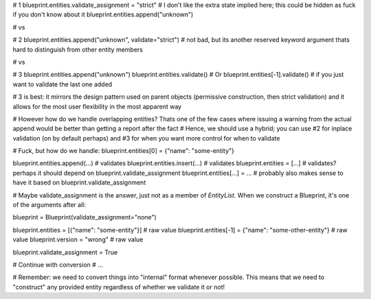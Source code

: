 # 1
blueprint.entities.validate_assignment = "strict" # I don't like the extra state implied here; this could be hidden as fuck if you don't know about it
blueprint.entities.append("unknown")

# vs

# 2
blueprint.entities.append("unknown", validate="strict") # not bad, but its another reserved keyword argument thats hard to distinguish from other entity members

# vs

# 3
blueprint.entities.append("unknown")
blueprint.entities.validate()
# Or
blueprint.entities[-1].validate() # if you just want to validate the last one added

# 3 is best: it mirrors the design pattern used on parent objects (permissive construction, then strict validation) and it allows for the most user flexibility in the most apparent way

# However how do we handle overlapping entities? Thats one of the few cases where issuing a warning from the actual append would be better than getting a report after the fact
# Hence, we should use a hybrid; you can use #2 for inplace validation (on by default perhaps) and #3 for when you want more control for when to validate

# Fuck, but how do we handle:
blueprint.entities[0] = {"name": "some-entity"}

blueprint.entities.append(...) # validates
blueprint.entities.insert(...) # validates
blueprint.entities = [...] # validates? perhaps it should depend on blueprint.validate_assignment
blueprint.entities[...] = ... # probably also makes sense to have it based on blueprint.validate_assignment

# Maybe validate_assignment is the answer, just not as a member of `EntityList`. When we construct a Blueprint, it's one of the arguments after all:

blueprint = Blueprint(validate_assignment="none")

blueprint.entities = [{"name": "some-entity"}] # raw value
blueprint.entities[-1] = {"name": "some-other-entity"} # raw value
blueprint.version = "wrong" # raw value

blueprint.validate_assignment = True

# Continue with conversion
# ...


# Remember: we need to convert things into "internal" format whenever possible. This means that we need to "construct" any provided entity regardless of whether we validate it or not!